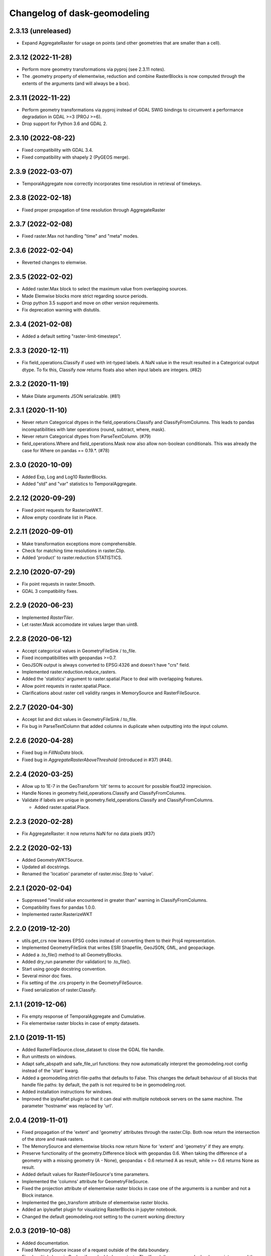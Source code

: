 Changelog of dask-geomodeling
===================================================

2.3.13 (unreleased)
-------------------

- Expand AggregateRaster for usage on points (and other geometries that are
  smaller than a cell).


2.3.12 (2022-11-28)
-------------------

- Perform more geometry transformations via pyproj (see 2.3.11 notes).

- The .geometry property of elementwise, reduction and combine RasterBlocks is
  now computed through the extents of the arguments (and will always be a box). 


2.3.11 (2022-11-22)
-------------------

- Perform geometry transformations via pyproj instead of GDAL SWIG bindings to circumvent
  a performance degradation in GDAL >=3 (PROJ >=6).

- Drop support for Python 3.6 and GDAL 2.


2.3.10 (2022-08-22)
-------------------

- Fixed compatibility with GDAL 3.4.

- Fixed compatibility with shapely 2 (PyGEOS merge).


2.3.9 (2022-03-07)
------------------

- TemporalAggregate now correctly incorporates time resolution in retrieval of timekeys.


2.3.8 (2022-02-18)
------------------

- Fixed proper propagation of time resolution through AggregateRaster


2.3.7 (2022-02-08)
------------------

- Fixed raster.Max not handling "time" and "meta" modes.


2.3.6 (2022-02-04)
------------------

- Reverted changes to elemwise.


2.3.5 (2022-02-02)
------------------

- Added raster.Max block to select the maximum value from overlapping sources.

- Made Elemwise blocks more strict regarding source periods.

- Drop python 3.5 support and move on other version requirements.

- Fix deprecation warning with distutils.


2.3.4 (2021-02-08)
------------------

- Added a default setting "raster-limit-timesteps".


2.3.3 (2020-12-11)
------------------

- Fix field_operations.Classify if used with int-typed labels. A NaN value in
  the result resulted in a Categorical output dtype. To fix this, Classify
  now returns floats also when input labels are integers. (#82)


2.3.2 (2020-11-19)
------------------

- Make Dilate arguments JSON serializable. (#81)


2.3.1 (2020-11-10)
------------------

- Never return Categorical dtypes in the field_operations.Classify and
  ClassifyFromColumns. This leads to pandas incompatibilities with later
  operations (round, subtract, where, mask).

- Never return Categorical dtypes from ParseTextColumn. (#79)

- field_operations.Where and field_operations.Mask now also allow non-boolean
  conditionals. This was already the case for Where on pandas == 0.19.*. (#78)


2.3.0 (2020-10-09)
------------------

- Added Exp, Log and Log10 RasterBlocks.

- Added "std" and "var" statistics to TemporalAggregate.


2.2.12 (2020-09-29)
-------------------

- Fixed point requests for RasterizeWKT.

- Allow empty coordinate list in Place.


2.2.11 (2020-09-01)
-------------------

- Make transformation exceptions more comprehensible.

- Check for matching time resolutions in raster.Clip.

- Added 'product' to raster.reduction STATISTICS.

2.2.10 (2020-07-29)
-------------------

- Fix point requests in raster.Smooth.

- GDAL 3 compatibility fixes.


2.2.9 (2020-06-23)
------------------

- Implemented `RasterTiler`.

- Let raster.Mask accomodate int values larger than uint8.


2.2.8 (2020-06-12)
------------------

- Accept categorical values in GeometryFileSink / to_file.

- Fixed incompatibilities with geopandas >=0.7.

- GeoJSON output is always converted to EPSG:4326 and doesn't have "crs" field.

- Implemented raster.reduction.reduce_rasters.

- Added the 'statistics' argument to raster.spatial.Place to deal with
  overlapping features. 

- Allow point requests in raster.spatial.Place.

- Clarifications about raster cell validity ranges in MemorySource and
  RasterFileSource.


2.2.7 (2020-04-30)
------------------

- Accept list and dict values in GeometryFileSink / to_file.

- Fix bug in ParseTextColumn that added columns in duplicate when outputting
  into the input column.


2.2.6 (2020-04-28)
------------------

- Fixed bug in `FillNoData` block.

- Fixed bug in `AggregateRasterAboveThreshold` (introduced in #37) (#44).


2.2.4 (2020-03-25)
------------------

- Allow up to 1E-7 in the GeoTransform 'tilt' terms to account for possible
  float32 imprecision.

- Handle Nones in geometry.field_operations.Classify and ClassifyFromColumns.

- Validate if labels are unique in geometry.field_operations.Classify and
  ClassifyFromColumns.
  
  - Added raster.spatial.Place.


2.2.3 (2020-02-28)
------------------

-  Fix AggregateRaster: it now returns NaN for no data pixels (#37)


2.2.2 (2020-02-13)
------------------

- Added GeometryWKTSource.

- Updated all docstrings.

- Renamed the 'location' parameter of raster.misc.Step to 'value'.


2.2.1 (2020-02-04)
------------------

- Suppressed "invalid value encountered in greater than" warning in
  ClassifyFromColumns.

- Compatibility fixes for pandas 1.0.0.

- Implemented raster.RasterizeWKT


2.2.0 (2019-12-20)
------------------

- utils.get_crs now leaves EPSG codes instead of converting them to their Proj4
  representation.

- Implemented GeometryFileSink that writes ESRI Shapefile, GeoJSON, GML, and
  geopackage.

- Added a .to_file() method to all GeometryBlocks.

- Added dry_run parameter (for validation) to .to_file().

- Start using google docstring convention.

- Several minor doc fixes.

- Fix setting of the .crs property in the GeometryFileSource.

- Fixed serialization of raster.Classify.


2.1.1 (2019-12-06)
------------------

- Fix empty response of TemporalAggregate and Cumulative.

- Fix elementwise raster blocks in case of empty datasets.


2.1.0 (2019-11-15)
------------------

- Added RasterFileSource.close_dataset to close the GDAL file handle.

- Run unittests on windows.

- Adapt safe_abspath and safe_file_url functions: they now automatically
  interpret the geomodeling.root config instead of the 'start' kwarg.

- Added a geomodeling.strict-file-paths that defaults to False. This changes
  the default behaviour of all blocks that handle file paths: by default, the
  path is not required to be in geomodeling.root.

- Added installation instructions for windows.

- Improved the ipyleaflet plugin so that it can deal with multiple notebook
  servers on the same machine. The parameter 'hostname' was replaced by 'url'.


2.0.4 (2019-11-01)
------------------

- Fixed propagation of the 'extent' and 'geometry' attributes through the
  raster.Clip. Both now return the intersection of the store and mask rasters.

- The MemorySource and elementwise blocks now return None for 'extent' and
  'geometry' if they are empty.

- Preserve functionality of the geometry.Difference block with geopandas 0.6.
  When taking the difference of a geometry with a missing geometry (A - None),
  geopandas < 0.6 returned A as result, while >= 0.6 returns None as result.

- Added default values for RasterFileSource's time parameters.

- Implemented the 'columns' attribute for GeometryFileSource.

- Fixed the projection attribute of elementwise raster blocks in case one of
  the arguments is a number and not a Block instance.

- Implemented the geo_transform attribute of elementwise raster blocks.

- Added an ipyleaflet plugin for visualizing RasterBlocks in jupyter notebook.

- Changed the default geomodeling.root setting to the current working directory


2.0.3 (2019-10-08)
------------------

- Added documentation.

- Fixed MemorySource incase of a request outside of the data boundary.

- Fixed multiple bugs in Reclassify and added some tests. The 'from' dtype can
  now be boolean or integer, and the 'to' dtype integer or float. The returned
  dtype is now decided by numpy (int64 or float64).


2.0.2 (2019-09-04)
------------------

- Clean up the .check() method for RasterBlocks.

- Added a Travisfile testing with against versions since 2017 on Linux and OSX.

- Took some python 3.5 compatibility measures.

- Added fix in ParseText block for pandas 0.23.

- Changed underscores in config to dashes for dask 0.18 compatibility.

- Constrained dask to >= 0.18, numpy to >= 1.12, pandas to >= 0.19,
  geopandas to >= 0.4, scipy to >= 0.19.

- Removed the explicit (py)gdal dependency.


2.0.1 (2019-08-30)
------------------

- Renamed the package to dask-geomodeling.

- Integrated the settings with dask.config.

- Added BSD 3-Clause license.


2.0.0 (2019-08-27)
------------------

- Remove raster-store dependency.

- Removed RasterStoreSource, ThreediResultSource, Result, Interpolate,
  DeprecatedInterpolate, GeoInterface, and GroupTemporal geoblocks.

- Removed all django blocks GeoDjangoSource, AddDjangoFields, GeoDjangoSink.

- Simplified tokenization of Block objects.

- Implemented construct_multiple to construct multiple blocks at once.

- Implemented MemorySource and GeoTIFFSource as new raster sources.

- Add `Cumulative` geoblock for performing temporal cumulatives.


1.2.13 (2019-08-20)
-------------------

- Add `TemporalAggregate` geoblock for performing temporal aggregates on
  raster data.

- Fix raster math geoblocks to not have byte-sized integers 'wrap around'
  when they are added. All integer-types are now at least int32 and all float
  types at least float32.


1.2.12 (2019-07-30)
-------------------

- Made GeoDjangoSource backwards compatible with existing graph definitions.

- Fix Interpolate wrapper.


1.2.11 (2019-07-19)
-------------------

- Added new parameter `filters` to GeoDjangoSource.


1.2.10 (2019-07-05)
-------------------

- Classify block return single series with dtype of `labels`
  if `labels` are floats or integers.


1.2.9 (2019-06-29)
------------------

- Fix bug introduced in tokenization fix.


1.2.8 (2019-06-29)
------------------

- Skip tokenization if a block was already tokenized.


1.2.7 (2019-06-28)
------------------

- Implemented AggregateRasterAboveThreshold.


1.2.6 (2019-06-27)
------------------

- Fix in `ParseTextColumn` for empty column `description`.

- Fix empty dataset case in ClassifyFromColumns.


1.2.5 (2019-06-26)
------------------

- Skip (costly) call to tokenize() when constructing without validation. If a
  graph was supplied that was generated by geoblocks, the token should be
  present in the name. If the name has incorrect format, a warning is emitted
  and tokenize() is called after all.

- Deal with empty datasets in ClassifyFromColumns.


1.2.4 (2019-06-21)
------------------

- Updated ParseTextColumn: allow spaces in values.


1.2.3 (2019-06-21)
------------------

- Rasterize geoblock has a limit of 10000 geometries.

- Implemented Choose geoblock for Series.

- Added the block key in the exception message when construction failed.

- Added caching to get_compute_graph to speedup graph generation.

- Improved the documentation.


1.2.2 (2019-06-13)
------------------

- Fix tokenization of a geoblock when constructing with validate=False.

- The raster requests generated in AggregateRaster have their bbox now snapped
  to (0, 0) for better reproducibility.


1.2.1 (2019-06-12)
------------------

- Fix bug in geoblocks.geometry.constructive.Buffer that was introduced in 1.2.


1.2 (2019-06-12)
----------------

- Extend geometry.field_operations.Classify for classification outside of
  the bins. For example, you can now supply 2 bins and 3 labels.

- Implemented geometry.field_operations.ClassifyFromColumns that takes its bins
  from columns in a GeometryBlock, so that classification can differ per
  feature.

- Extend geometry.base.SetSeriesBlock to setting constant values.

- Implemented geometry.field_operations.Interp.

- Implemented geometry.text.ParseTextColumn that parses a text column into
  multiple value columns.

- AddDjangoFields converts columns to Categorical dtype automatically if the
  data is of 'object' dtype (e.g. strings). This makes the memory footprint of
  large text fields much smaller.

- Make validation of a graph optional when constructing.

- Use dask.get in construct and compute as to not doubly construct/compute.

- Fix bug in geoblocks.geometry.constructive.Buffer that changed the compute
  graph inplace, prohibiting 2 computations of the same graph.


1.1 (2019-06-03)
----------------

- GeoDjangoSink returns a dataframe with the 'saved' column indicating whether
  the save succeeded. IntegrityErrors result in saved=False.

- Added projection argument to `GeometryTiler`. The GeometryTiler only accepts
  requests that have a projection equal to the tiling projection.

- Raise a RuntimeError if the amount of returned geometries by GeoDjangoSource
  exceeds the GEOMETRY_LIMIT setting.

- Added `auto_pixel_size`  argument to geometry.AggregateRaster. If this
  is False, the process raises a RuntimeError when the required raster exceeds
  the `max_size` argument.

- If `max_size` in the geometry.AggregateRaster is None, it defaults to
  the global RASTER_LIMIT setting.

- Remove the index_field_name argument in GeoDjangoSource, instead obtain it
  automatically from model._meta.pk.name. The index can be added as a normal
  column by including it in 'fields'.

- Change the default behaviour of 'fields' in GeoDjangoSource: if not given, no
  extra fields are included. Also start and end field names are not included.

- Added the 'columns' attribute to all geometry blocks except for
  the GeometryFileSource.

- Added tests for SetSeriesBlock and GetSeriesBlock.

- Added check that column exist in GetSeriesBlock, AddDjangoFields and
  GeoDjangoSink.

- Implemented Round geoblock for Series.

- Fixed AggregateRaster when aggregating in a different projection than the
  request projection.

- Allow GeometryTiler to tile in a different projection than the request
  geometry is using.


1.0 (2019-05-09)
----------------

- Improved GeoDjangoSink docstring + fixed bug.

- Bug fix in GeoInterface for handling `inf` values.

- Added `Area` Geoblock for area calculation in Geometry blocks.

- Added MergeGeometryBlocks for `merge` operation between GeoDataFrames.

- Added `GeometryBlock.__getitem__ `and `GeometryBlock.set`, getting single
  columns from and setting multiple columns to a GeometryBlock. Corresponding
  geoblocks are geometry.GetSeriesBlock and geometry.SetSeriesBlock.

- Added basic operations for `add`,`sub`,`mul`,`div`,`truediv`,`floordiv`,
  `mod`, `eq`,`neq`,`ge`,`gt`,`le`,`lt`, `and`, `or`, `xor` and `not`
  operation in SeriesBlocks.

- Documented the request and response protocol for GeometryBlock.

- Added a tokenizer for shapely geometries, so that GeometryBlock request
  hashes are deterministic.

- Added a tokenizer for datetime and timedelta objects.

- Added geopandas dependency.

- Removed GeoJSONSource and implemented GeometryFileSource. This new reader has
  no simplify and intersect functions.

- Implemented geometry.set_operations.Intersection.

- Implemented geometry.constructive.Simplify.

- Adjusted the MockGeometry test class.

- Reimplemented utils.rasterize_geoseries and fixed raster.Rasterize.

- Reimplemented geometry.AggregateRaster.

- Fixed time requests for 3Di Result geoblocks that are outside the range of
  the dataset

- Implemented geometry.GeoDjangoSource.

- Implemented geometry.GeoDjangoSink.

- Added support for overlapping geometries when aggregating.

- Increased performance of GeoSeries coordinate transformations.

- Fixed inconsistent naming of the extent-type geometry response.

- Consistently return an empty geodataframe in case there are no geometries.

- Implemented geometry.Difference.

- Implemented geometry.Classify.

- Implemented percentile statistic for geometry.AggregateRaster.

- Implemented geometry.GeometryTiler.

- Explicitly set the result column name for AggregateRaster (default: 'agg').

- Implemented count statistic for geometry.AggregateRaster.

- Implemented geometry.AddDjangoFields.

- Added temporal filtering for Django geometry sources.

- Allow boolean masks in raster.Clip.

- Implemented raster.IsData.

- Implemented geometry.Where and geometry.Mask.

- Extended raster.Rasterize to rasterize float, int and bool properties.

- Fixed bug in Rasterize that set 'min_size' wrong.


0.6 (2019-01-18)
----------------

- Coerce the geo_transform to a list of floats in the raster.Interpolate,
  preventing TypeErrors in case it consists of decimal.Decimal objects.


0.5 (2019-01-14)
----------------

- Adapted path URLs to absolute paths in RasterStoreSource, GeoJSONSource, and
  ThreediResultSource. They still accept paths relative to the one stored in
  settings.


0.4 (2019-01-11)
----------------

- The `'store_resolution'` result field of `GeoInterface` now returns the
  resolution as integer (in milliseconds) and not as datetime.timedelta.

- Added metadata fields to Optimizer geoblocks.

- Propagate the union of the geometries in a Group (and Optimizer) block.

- Propagate the intersection of the geometries in elementwise blocks.

- Implement the projection metadata field for all blocks.

- Fixed the Shift geoblock by storing the time shift in milliseconds instead of
  a datetime.timedelta, which is not JSON-serializable.


0.3 (2018-12-12)
----------------

- Added geoblocks.raster.Classify.

- Let the raster.Interpolate block accept the (deprecated) `layout` kwarg.


0.2 (2018-11-20)
----------------

- Renamed ThreediResultSource `path` property to `hdf5_path` and fixed it.


0.1 (2018-11-19)
----------------

- Initial project structure created.

- Copied graphs.py, tokenize.py, wrappers.py, results.py, interfaces.py,
  and relevant tests and factories from raster-store.

- Wrappers are renamed into 'geoblocks', which are al subclasses of `Block`. The
  wrappers were restructured into submodules core, raster, geometry, and interfaces.

- The new geoblocks.Block baseclass now provides the infrastructure for
  a) describing a relational block graph and b) generating compute graphs from a
  request for usage in parallelized computations.

- Each element in a relational block graph or compute graph is hashed using the
  `tokenize` module from `dask` which is able to generate unique and deterministic
  tokens (hashes).

- Blocks are saved to a new json format (version 2).

- Every block supports the attributes `period`, `timedelta`, `extent`,
  `dtype`, `fillvalue`, `geometry`, and `geo_transform`.

- The `check` method is implemented on every block and refreshes the
  primitives (`stores.Store` / `results.Grid`).

- `geoblocks.raster.sources.RasterStoreSource` should now be wrapped around a
  `raster_store.stores.Store` in order to include it as a datasource inside a graph.

- Reformatted the code using black code formatter.

- Implemented `GroupTemporal` as replacement for multi-store Lizard objects.

- Adapted `GeoInterface` to mimic now deprecated lizard_nxt.raster.Raster.

- Fixed issue with ciso8601 2.*

- Bumped raster-store dependency to 4.0.0.
